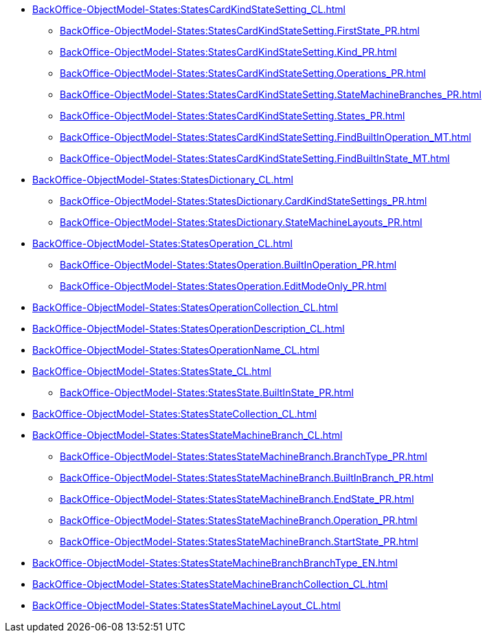 ***** xref:BackOffice-ObjectModel-States:StatesCardKindStateSetting_CL.adoc[]
****** xref:BackOffice-ObjectModel-States:StatesCardKindStateSetting.FirstState_PR.adoc[]
****** xref:BackOffice-ObjectModel-States:StatesCardKindStateSetting.Kind_PR.adoc[]
****** xref:BackOffice-ObjectModel-States:StatesCardKindStateSetting.Operations_PR.adoc[]
****** xref:BackOffice-ObjectModel-States:StatesCardKindStateSetting.StateMachineBranches_PR.adoc[]
****** xref:BackOffice-ObjectModel-States:StatesCardKindStateSetting.States_PR.adoc[]
****** xref:BackOffice-ObjectModel-States:StatesCardKindStateSetting.FindBuiltInOperation_MT.adoc[]
****** xref:BackOffice-ObjectModel-States:StatesCardKindStateSetting.FindBuiltInState_MT.adoc[]
***** xref:BackOffice-ObjectModel-States:StatesDictionary_CL.adoc[]
****** xref:BackOffice-ObjectModel-States:StatesDictionary.CardKindStateSettings_PR.adoc[]
****** xref:BackOffice-ObjectModel-States:StatesDictionary.StateMachineLayouts_PR.adoc[]
***** xref:BackOffice-ObjectModel-States:StatesOperation_CL.adoc[]
****** xref:BackOffice-ObjectModel-States:StatesOperation.BuiltInOperation_PR.adoc[]
****** xref:BackOffice-ObjectModel-States:StatesOperation.EditModeOnly_PR.adoc[]
***** xref:BackOffice-ObjectModel-States:StatesOperationCollection_CL.adoc[]
***** xref:BackOffice-ObjectModel-States:StatesOperationDescription_CL.adoc[]
***** xref:BackOffice-ObjectModel-States:StatesOperationName_CL.adoc[]
***** xref:BackOffice-ObjectModel-States:StatesState_CL.adoc[]
****** xref:BackOffice-ObjectModel-States:StatesState.BuiltInState_PR.adoc[]
***** xref:BackOffice-ObjectModel-States:StatesStateCollection_CL.adoc[]
***** xref:BackOffice-ObjectModel-States:StatesStateMachineBranch_CL.adoc[]
****** xref:BackOffice-ObjectModel-States:StatesStateMachineBranch.BranchType_PR.adoc[]
****** xref:BackOffice-ObjectModel-States:StatesStateMachineBranch.BuiltInBranch_PR.adoc[]
****** xref:BackOffice-ObjectModel-States:StatesStateMachineBranch.EndState_PR.adoc[]
****** xref:BackOffice-ObjectModel-States:StatesStateMachineBranch.Operation_PR.adoc[]
****** xref:BackOffice-ObjectModel-States:StatesStateMachineBranch.StartState_PR.adoc[]
***** xref:BackOffice-ObjectModel-States:StatesStateMachineBranchBranchType_EN.adoc[]
***** xref:BackOffice-ObjectModel-States:StatesStateMachineBranchCollection_CL.adoc[]
***** xref:BackOffice-ObjectModel-States:StatesStateMachineLayout_CL.adoc[]
